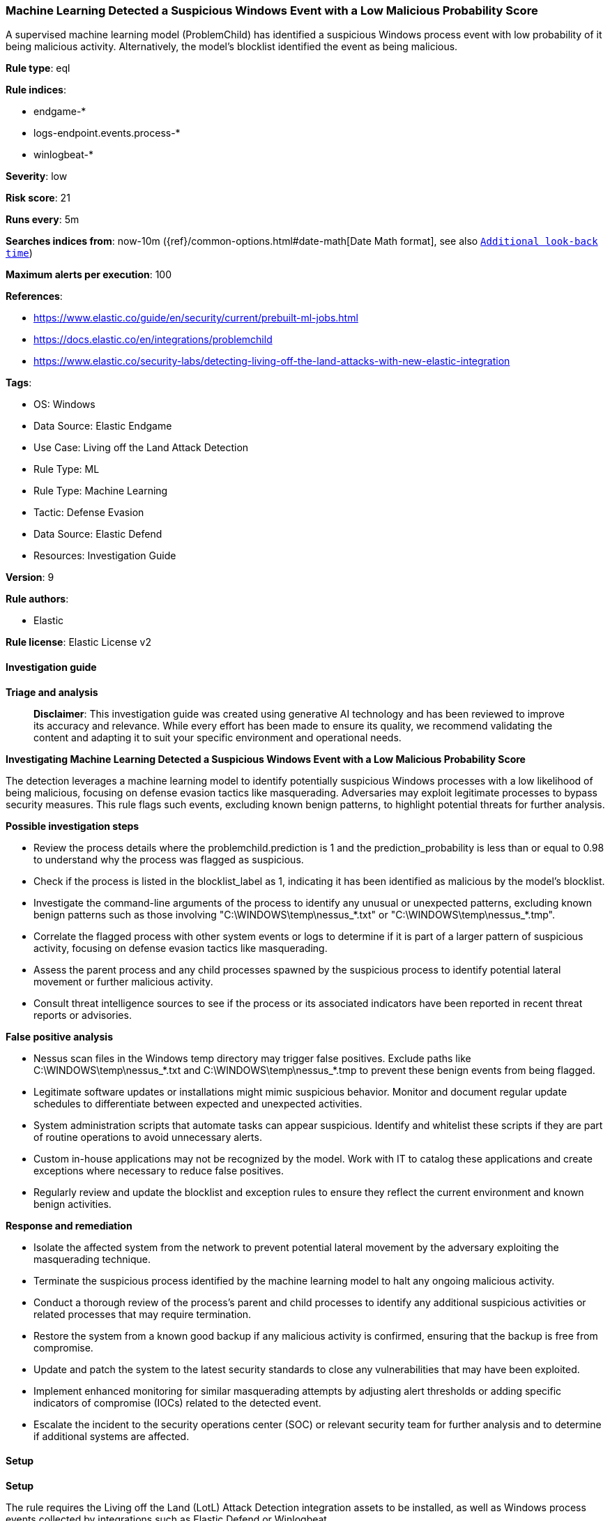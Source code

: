 [[prebuilt-rule-8-14-21-machine-learning-detected-a-suspicious-windows-event-with-a-low-malicious-probability-score]]
=== Machine Learning Detected a Suspicious Windows Event with a Low Malicious Probability Score

A supervised machine learning model (ProblemChild) has identified a suspicious Windows process event with low probability of it being malicious activity. Alternatively, the model's blocklist identified the event as being malicious.

*Rule type*: eql

*Rule indices*: 

* endgame-*
* logs-endpoint.events.process-*
* winlogbeat-*

*Severity*: low

*Risk score*: 21

*Runs every*: 5m

*Searches indices from*: now-10m ({ref}/common-options.html#date-math[Date Math format], see also <<rule-schedule, `Additional look-back time`>>)

*Maximum alerts per execution*: 100

*References*: 

* https://www.elastic.co/guide/en/security/current/prebuilt-ml-jobs.html
* https://docs.elastic.co/en/integrations/problemchild
* https://www.elastic.co/security-labs/detecting-living-off-the-land-attacks-with-new-elastic-integration

*Tags*: 

* OS: Windows
* Data Source: Elastic Endgame
* Use Case: Living off the Land Attack Detection
* Rule Type: ML
* Rule Type: Machine Learning
* Tactic: Defense Evasion
* Data Source: Elastic Defend
* Resources: Investigation Guide

*Version*: 9

*Rule authors*: 

* Elastic

*Rule license*: Elastic License v2


==== Investigation guide



*Triage and analysis*


> **Disclaimer**:
> This investigation guide was created using generative AI technology and has been reviewed to improve its accuracy and relevance. While every effort has been made to ensure its quality, we recommend validating the content and adapting it to suit your specific environment and operational needs.


*Investigating Machine Learning Detected a Suspicious Windows Event with a Low Malicious Probability Score*


The detection leverages a machine learning model to identify potentially suspicious Windows processes with a low likelihood of being malicious, focusing on defense evasion tactics like masquerading. Adversaries may exploit legitimate processes to bypass security measures. This rule flags such events, excluding known benign patterns, to highlight potential threats for further analysis.


*Possible investigation steps*


- Review the process details where the problemchild.prediction is 1 and the prediction_probability is less than or equal to 0.98 to understand why the process was flagged as suspicious.
- Check if the process is listed in the blocklist_label as 1, indicating it has been identified as malicious by the model's blocklist.
- Investigate the command-line arguments of the process to identify any unusual or unexpected patterns, excluding known benign patterns such as those involving "C:\WINDOWS\temp\nessus_*.txt" or "C:\WINDOWS\temp\nessus_*.tmp".
- Correlate the flagged process with other system events or logs to determine if it is part of a larger pattern of suspicious activity, focusing on defense evasion tactics like masquerading.
- Assess the parent process and any child processes spawned by the suspicious process to identify potential lateral movement or further malicious activity.
- Consult threat intelligence sources to see if the process or its associated indicators have been reported in recent threat reports or advisories.


*False positive analysis*


- Nessus scan files in the Windows temp directory may trigger false positives. Exclude paths like C:\WINDOWS\temp\nessus_*.txt and C:\WINDOWS\temp\nessus_*.tmp to prevent these benign events from being flagged.
- Legitimate software updates or installations might mimic suspicious behavior. Monitor and document regular update schedules to differentiate between expected and unexpected activities.
- System administration scripts that automate tasks can appear suspicious. Identify and whitelist these scripts if they are part of routine operations to avoid unnecessary alerts.
- Custom in-house applications may not be recognized by the model. Work with IT to catalog these applications and create exceptions where necessary to reduce false positives.
- Regularly review and update the blocklist and exception rules to ensure they reflect the current environment and known benign activities.


*Response and remediation*


- Isolate the affected system from the network to prevent potential lateral movement by the adversary exploiting the masquerading technique.
- Terminate the suspicious process identified by the machine learning model to halt any ongoing malicious activity.
- Conduct a thorough review of the process's parent and child processes to identify any additional suspicious activities or related processes that may require termination.
- Restore the system from a known good backup if any malicious activity is confirmed, ensuring that the backup is free from compromise.
- Update and patch the system to the latest security standards to close any vulnerabilities that may have been exploited.
- Implement enhanced monitoring for similar masquerading attempts by adjusting alert thresholds or adding specific indicators of compromise (IOCs) related to the detected event.
- Escalate the incident to the security operations center (SOC) or relevant security team for further analysis and to determine if additional systems are affected.

==== Setup



*Setup*


The rule requires the Living off the Land (LotL) Attack Detection integration assets to be installed, as well as Windows process events collected by integrations such as Elastic Defend or Winlogbeat.


*LotL Attack Detection Setup*

The LotL Attack Detection integration detects living-off-the-land activity in Windows process events.


*Prerequisite Requirements:*

- Fleet is required for LotL Attack Detection.
- To configure Fleet Server refer to the https://www.elastic.co/guide/en/fleet/current/fleet-server.html[documentation].
- Windows process events collected by the https://docs.elastic.co/en/integrations/endpoint[Elastic Defend] integration or Winlogbeat(https://www.elastic.co/guide/en/beats/winlogbeat/current/_winlogbeat_overview.html).
- To install Elastic Defend, refer to the https://www.elastic.co/guide/en/security/current/install-endpoint.html[documentation].
- To set up and run Winlogbeat, follow https://www.elastic.co/guide/en/beats/winlogbeat/current/winlogbeat-installation-configuration.html[this] guide.


*The following steps should be executed to install assets associated with the LotL Attack Detection integration:*

- Go to the Kibana homepage. Under Management, click Integrations.
- In the query bar, search for Living off the Land Attack Detection and select the integration to see more details about it.
- Follow the instructions under the **Installation** section.
- For this rule to work, complete the instructions through **Configure the ingest pipeline**.


==== Rule query


[source, js]
----------------------------------
process where ((problemchild.prediction == 1 and problemchild.prediction_probability <= 0.98) or
blocklist_label == 1) and not process.args : ("*C:\\WINDOWS\\temp\\nessus_*.txt*", "*C:\\WINDOWS\\temp\\nessus_*.tmp*")

----------------------------------

*Framework*: MITRE ATT&CK^TM^

* Tactic:
** Name: Defense Evasion
** ID: TA0005
** Reference URL: https://attack.mitre.org/tactics/TA0005/
* Technique:
** Name: Masquerading
** ID: T1036
** Reference URL: https://attack.mitre.org/techniques/T1036/
* Sub-technique:
** Name: Masquerade Task or Service
** ID: T1036.004
** Reference URL: https://attack.mitre.org/techniques/T1036/004/
